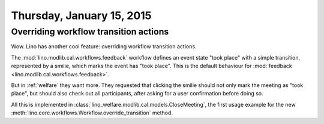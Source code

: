 ==========================
Thursday, January 15, 2015
==========================

Overriding workflow transition actions
======================================

Wow. Lino has another cool feature: overriding workflow transition
actions.

The :mod:`lino.modlib.cal.workflows.feedback` workflow defines an
event state "took place" with a simple transition, represented by a
smilie, which marks the event has "took place".  This is the default
behaviour for :mod:`feedback <lino.modlib.cal.workflows.feedback>`.

But in :ref:`welfare` they want more. They requested that clicking the
smilie should not only mark the meeting as "took place", but should
also check out all participants, after asking for a user confirmation
before doing so.

All this is implemented in
:class:`lino_welfare.modlib.cal.models.CloseMeeting`, the first usage
example for the new
:meth:`lino.core.workflows.Workflow.override_transition` method.


